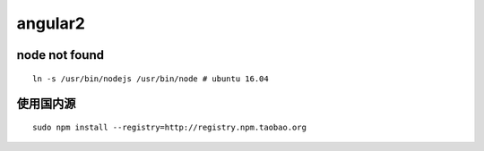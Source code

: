 angular2
=============

node not found
-------------

::

    ln -s /usr/bin/nodejs /usr/bin/node # ubuntu 16.04

使用国内源
-------------
::

    sudo npm install --registry=http://registry.npm.taobao.org